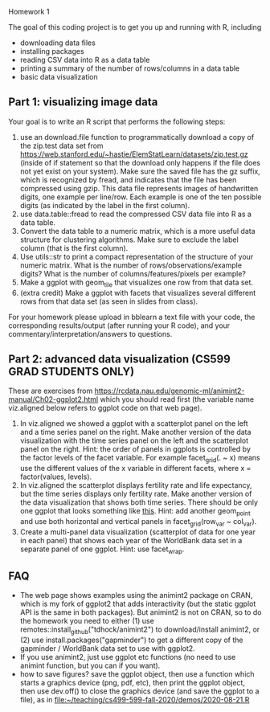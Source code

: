 Homework 1

The goal of this coding project is to get you up and running with R,
including
- downloading data files
- installing packages
- reading CSV data into R as a data table
- printing a summary of the number of rows/columns in a data table
- basic data visualization

** Part 1: visualizing image data

Your goal is to write an R script that performs the following steps:

1. use an download.file function to programmatically download a copy
   of the zip.test data set from
   https://web.stanford.edu/~hastie/ElemStatLearn/datasets/zip.test.gz
   (inside of if statement so that the download only happens if the
   file does not yet exist on your system). Make sure the saved file
   has the gz suffix, which is recognized by fread, and indicates that
   the file has been compressed using gzip. This data file represents
   images of handwritten digits, one example per line/row. Each
   example is one of the ten possible digits (as indicated by the
   label in the first column).
2. use data.table::fread to read the compressed CSV data file into R
   as a data table. 
3. Convert the data table to a numeric matrix, which is a more useful
   data structure for clustering algorithms. Make sure to exclude the
   label column (that is the first column).
4. Use utils::str to print a compact representation of the structure
   of your numeric matrix. What is the number of
   rows/observations/example digits? What is the number of
   columns/features/pixels per example?
5. Make a ggplot with geom_tile that visualizes one row from that data
   set.
6. (extra credit) Make a ggplot with facets that visualizes several
   different rows from that data set (as seen in slides from class).

For your homework please upload in bblearn a text file with your code,
the corresponding results/output (after running your R code), and your
commentary/interpretation/answers to questions.

** Part 2: advanced data visualization (CS599 GRAD STUDENTS ONLY)

These are exercises from
https://rcdata.nau.edu/genomic-ml/animint2-manual/Ch02-ggplot2.html
which you should read first (the variable name viz.aligned below
refers to ggplot code on that web page).

1. In viz.aligned we showed a ggplot with a scatterplot panel on the
   left and a time series panel on the right. Make another version of
   the data visualization with the time series panel on the left and
   the scatterplot panel on the right. Hint: the order of panels in
   ggplots is controlled by the factor levels of the facet
   variable. For example facet_grid(. ~ x) means use the different
   values of the x variable in different facets, where x =
   factor(values, levels).
2. In viz.aligned the scatterplot displays fertility rate and life
   expectancy, but the time series displays only fertility rate. Make
   another version of the data visualization that shows both time
   series. There should be only one ggplot that looks something like
   [[https://rcdata.nau.edu/genomic-ml/WorldBank-facets/][this]]. Hint: add another geom_point and use both horizontal and
   vertical panels in facet_grid(row_var ~ col_var).
3. Create a multi-panel data visualization (scatterplot of data for
   one year in each panel) that shows each year of the WorldBank data
   set in a separate panel of one ggplot. Hint: use facet_wrap.

** FAQ

- The web page shows examples using the animint2 package on CRAN,
  which is my fork of ggplot2 that adds interactivity (but the static
  ggplot API is the same in both packages). But animint2 is not on
  CRAN, so to do the homework you need to either (1) use
  remotes::install_github("tdhock/animint2") to download/install
  animint2, or (2) use install.packages("gapminder") to get a
  different copy of the gapminder / WorldBank data set to use with
  ggplot2.
- If you use animint2, just use ggplot etc functions (no need to use
  animint function, but you can if you want).
- how to save figures? save the ggplot object, then use a function
  which starts a graphics device (png, pdf, etc), then print the
  ggplot object, then use dev.off() to close the graphics device (and
  save the ggplot to a file), as in
  [[file:~/teaching/cs499-599-fall-2020/demos/2020-08-21.R]]

